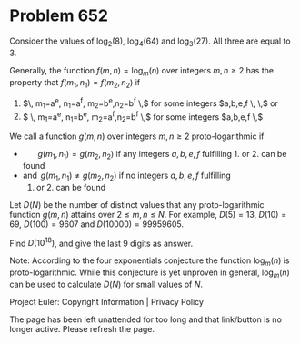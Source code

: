 *   Problem 652

   Consider the values of $\log_2(8)$, $\text{log}_4(64)$ and
   $\text{log}_3(27)$. All three are equal to $3$.

   Generally, the function $f(m,n)=\text{log}_m(n)$ over integers $m,n \ge 2$
   has the property that
   $f(m_1,n_1)=f(m_2,n_2)$ if

    1. $\, m_1=a^e, n_1=a^f, m_2=b^e,n_2=b^f \,$ for some integers $a,b,e,f
       \, \,$ or
    2. $ \, m_1=a^e, n_1=b^e, m_2=a^f,n_2=b^f \,$ for some integers $a,b,e,f
       \,$

   We call a function $g(m,n)$ over integers $m,n \ge 2$ proto-logarithmic if

     * $\quad \, \, \, \, g(m_1,n_1)=g(m_2,n_2)$ if any integers $a,b,e,f$
       fulfilling 1. or 2. can be found
     * and $\, g(m_1,n_1) \ne g(m_2,n_2)$ if no integers $a,b,e,f$ fulfilling
       1. or 2. can be found

   Let $D(N)$ be the number of distinct values that any proto-logarithmic
   function $g(m,n)$ attains over $2\le m, n\le N$.
   For example, $D(5)=13$, $D(10)=69$, $D(100)=9607$ and $D(10000)=99959605$.

   Find $D(10^{18})$, and give the last 9 digits as answer.

   Note: According to the four exponentials conjecture the function
   $\text{log}_m(n)$ is proto-logarithmic.
   While this conjecture is yet unproven in general, $\text{log}_m(n)$ can be
   used to calculate $D(N)$ for small values of $N$.

   Project Euler: Copyright Information | Privacy Policy

   The page has been left unattended for too long and that link/button is no
   longer active. Please refresh the page.

